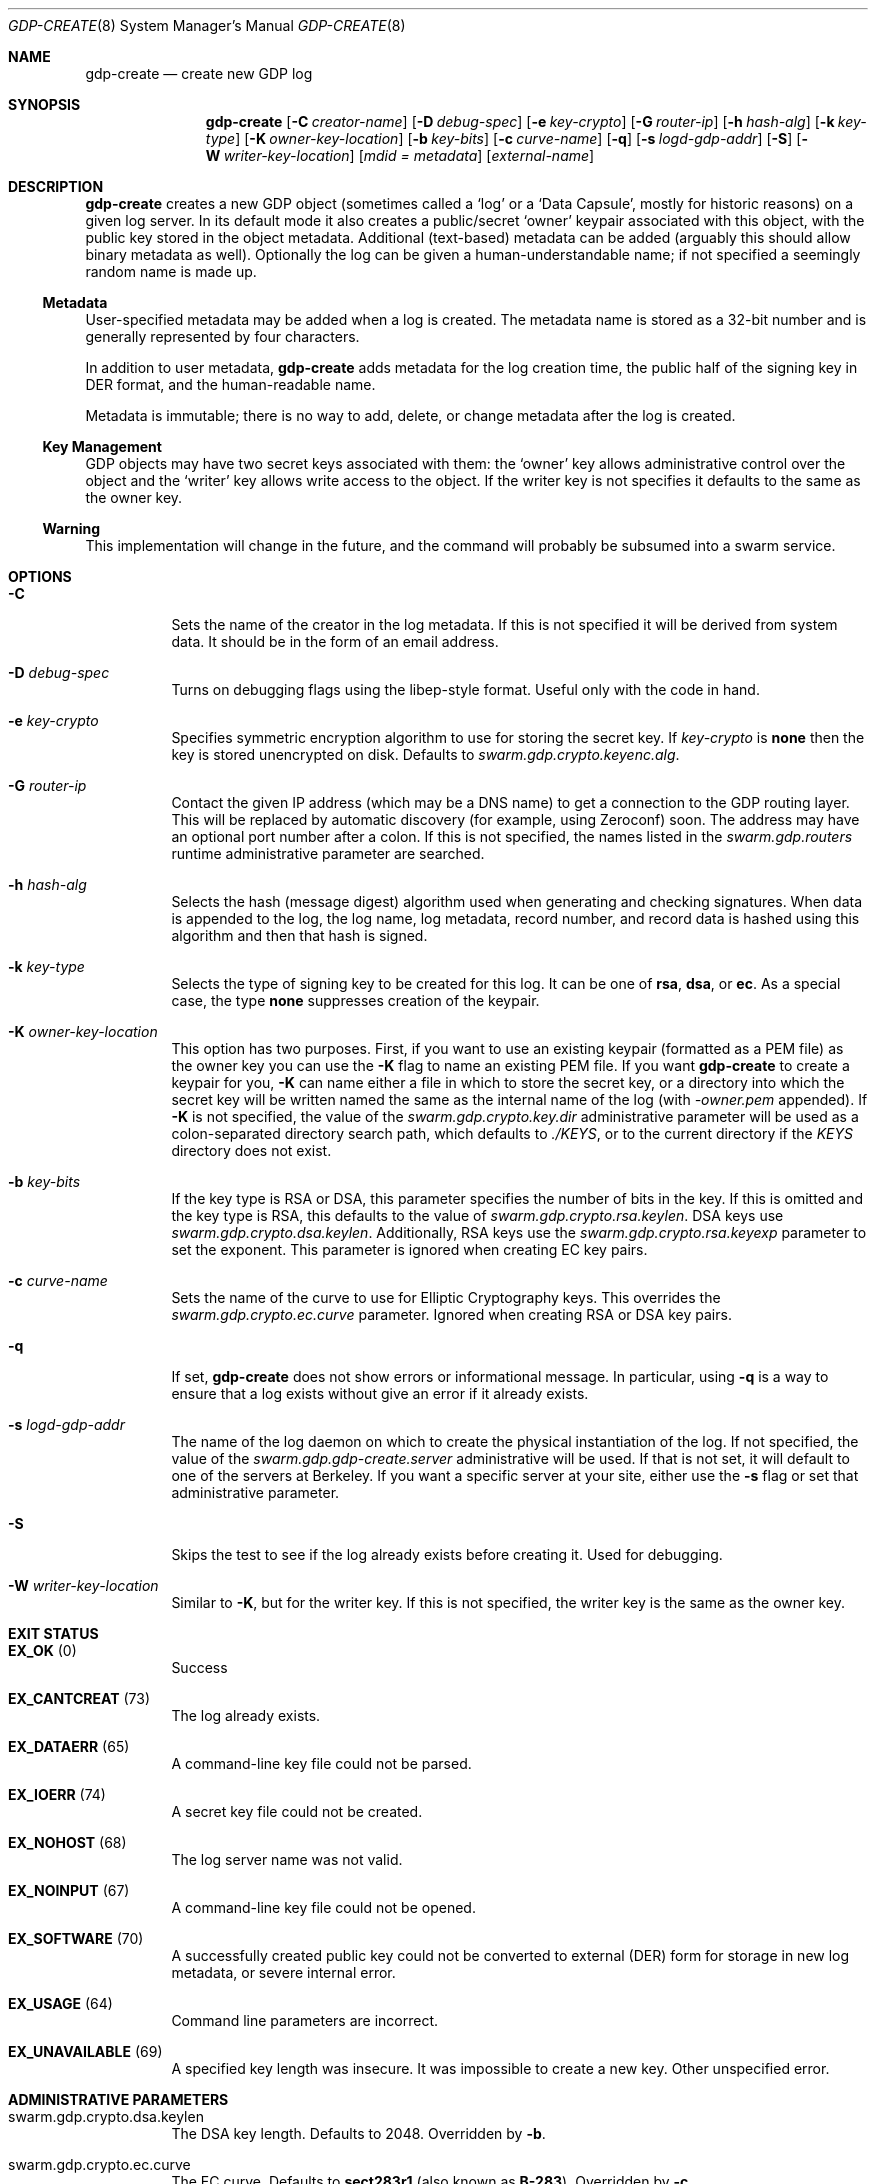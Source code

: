 .Dd August 2, 2015
.Dt GDP-CREATE 8
.Os Swarm-GDP
.Sh NAME
.Nm gdp-create
.Nd create new GDP log
.Sh SYNOPSIS
.Nm gdp-create
.Op Fl C Ar creator-name
.Op Fl D Ar debug-spec
.Op Fl e Ar key-crypto
.Op Fl G Ar router-ip
.Op Fl h Ar hash-alg
.Op Fl k Ar key-type
.Op Fl K Ar owner-key-location
.Op Fl b Ar key-bits
.Op Fl c Ar curve-name
.Op Fl q
.Op Fl s Ar logd-gdp-addr
.Op Fl S
.Op Fl W Ar writer-key-location
.Op Ar mdid = Ar metadata
.Op Ar external-name
.Sh DESCRIPTION
.Nm gdp-create
creates a new GDP object
(sometimes called a
.Ql "log"
or a
.Ql "Data Capsule" ,
mostly for historic reasons)
on a given log server.
In its default mode it also creates a public/secret
.Ql "owner"
keypair associated with this object,
with the public key stored in the object metadata.
Additional (text-based) metadata can be added
(arguably this should allow binary metadata as well).
Optionally the log can be given a human-understandable name;
if not specified a seemingly random name is made up.
.
.Ss "Metadata"
User-specified metadata may be added when a log is created.
The metadata name is stored as a 32-bit number and is generally represented
by four characters.
.Pp
In addition to user metadata,
.Nm gdp-create
adds metadata for the log creation time,
the public half of the signing key in DER format,
and the human-readable name.
.Pp
Metadata is immutable; there is no way to add, delete, or change metadata
after the log is created.
.
.Ss "Key Management"
GDP objects may have two secret keys associated with them:
the
.Ql owner
key allows administrative control over the object and the
.Ql writer
key allows write access to the object.
If the writer key is not specifies it defaults to the same as the owner key.
.
.Ss "Warning"
This implementation will change in the future,
and the command will probably be subsumed into a swarm service.
.Sh OPTIONS
.Bl -tag
.
.It Fl C
Sets the name of the creator in the log metadata.
If this is not specified it will be derived from system data.
It should be in the form of an email address.
.
.It Fl D Ar debug-spec
Turns on debugging flags using the libep-style format.
Useful only with the code in hand.
.
.It Fl e Ar key-crypto
Specifies symmetric encryption algorithm to use for storing the secret key.
If
.Ar key-crypto
is
.Li none
then the key is stored unencrypted on disk.
Defaults to
.Va swarm.gdp.crypto.keyenc.alg .
.
.It Fl G Ar router-ip
Contact the given IP address (which may be a DNS name)
to get a connection to the GDP routing layer.
This will be replaced by automatic discovery
(for example, using Zeroconf)
soon.
The address may have an optional port number after a colon.
If this is not specified,
the names listed in the
.Va swarm.gdp.routers
runtime administrative parameter
are searched.
.
.It Fl h Ar hash-alg
Selects the hash (message digest) algorithm used when
generating and checking signatures.
When data is appended to the log,
the log name, log metadata, record number, and record data
is hashed using this algorithm and then that hash is signed.
.
.It Fl k Ar key-type
Selects the type of signing key to be created for this log.
It can be one of
.Li rsa ,
.Li dsa ,
or
.Li ec .
As a special case, the type
.Li none
suppresses creation of the keypair.
.
.It Fl K Ar owner-key-location
This option has two purposes.
First, if you want to use an existing keypair
(formatted as a PEM file)
as the owner key
you can use the
.Fl K
flag to name an existing PEM file.
If you want
.Nm
to create a keypair for you,
.Fl K
can name either a file in which to store the secret key,
or a directory into which the secret key will be written
named the same as the internal name of the log (with
.Va \&-owner.pem
appended).
If
.Fl K
is not specified, the value of the
.Va swarm.gdp.crypto.key.dir
administrative parameter will be used
as a colon-separated directory search path,
which defaults to
.Pa ./KEYS ,
or to the current directory if the
.Pa KEYS
directory does not exist.
.
.It Fl b Ar key-bits
If the key type is RSA or DSA,
this parameter specifies the number of bits in the key.
If this is omitted and the key type is RSA,
this defaults to the value of
.Va swarm.gdp.crypto.rsa.keylen .
DSA keys use
.Va swarm.gdp.crypto.dsa.keylen .
Additionally, RSA keys use the
.Va swarm.gdp.crypto.rsa.keyexp
parameter to set the exponent.
This parameter is ignored when creating EC key pairs.
.
.It Fl c Ar curve-name
Sets the name of the curve to use for Elliptic Cryptography keys.
This overrides the
.Va swarm.gdp.crypto.ec.curve
parameter.
Ignored when creating RSA or DSA key pairs.
.
.It Fl q
If set,
.Nm
does not show errors or informational message.
In particular, using
.Fl q
is a way to ensure that a log exists without give an error if it already exists.
.
.It Fl s Ar logd-gdp-addr
The name of the log daemon on which to create the physical instantiation
of the log.
If not specified, the value of the
.Va swarm.gdp.gdp-create.server
administrative will be used.
If that is not set,
it will default to one of the servers at Berkeley.
If you want a specific server at your site,
either use the
.Fl s
flag or set that administrative parameter.
.
.It Fl S
Skips the test to see if the log already exists before creating it.
Used for debugging.
.
.It Fl W Ar writer-key-location
Similar to
.Fl K ,
but for the writer key.
If this is not specified, the writer key is the same as the owner key.
.El
.Sh EXIT STATUS
.Bl -tag
.It Li EX_OK No (0)
Success
.It Li EX_CANTCREAT No (73)
The log already exists.
.It Li EX_DATAERR No (65)
A command-line key file could not be parsed.
.It Li EX_IOERR No (74)
A secret key file could not be created.
.It Li EX_NOHOST No (68)
The log server name was not valid.
.It Li EX_NOINPUT No (67)
A command-line key file could not be opened.
.It Li EX_SOFTWARE No (70)
A successfully created public key could not be converted to external (DER) form
for storage in new log metadata,
or severe internal error.
.It Li EX_USAGE No (64)
Command line parameters are incorrect.
.It Li EX_UNAVAILABLE No (69)
A specified key length was insecure.
It was impossible to create a new key.
Other unspecified error.
.El
.Sh ADMINISTRATIVE PARAMETERS
.Bl -tag
.It swarm.gdp.crypto.dsa.keylen
The DSA key length.
Defaults to 2048.
Overridden by
.Fl b .
.It swarm.gdp.crypto.ec.curve
The EC curve.
Defaults to
.Li sect283r1
(also known as
.Li B-283 ) .
Overridden by
.Fl c .
.It swarm.gdp.crypto.hash.alg
The hash algorithm.
Defaults to
.Li sha256 .
Overridden by
.Fl h .
.It swarm.gdp.crypto.key.dir
The directory in which to store secret keys.
Defaults to
.Pa KEYS
(in the current working directory).
If that subdirectory does not exist,
the keys are written to the current directory.
Overridden by
.Fl K .
.It swarm.gdp.crypto.keyenc.alg
The secret key (symmetric) encryption algorithm.
Defaults to
.Li aes192 .
Overridden by
.Fl e .
.It swarm.gdp.crypto.rsa.keyexp
The exponent to be used in the RSA algorithm.
Defaults to 3.
.It swarm.gdp.crypto.rsa.keylen
The key length for the RSA algorithm.
Defaults to 2048.
Overridden by
.Fl b .
.It swarm.gdp.crypto.sign.alg
The signing algorithm.
Defaults to
.Li ec .
Overridden by
.Fl k .
.It swarm.gdp.gdp-create.server
The default server on which to create logs.
Overridden by
.Fl s .
.El
.\".Sh ENVIRONMENT
.\".Sh FILES
.Sh SEE ALSO
.Xr gdp 7 ,
.Xr gdplogd 8
.Sh EXAMPLES
.Bl -bullet
.It
To create a GDP log on a default server:
.Dl gdp-create edu.berkeley.cs.eric.log00
The secret key will be written into a a file named
.Pa KEYS/<something>.pem ,
where
.Va <something>
is the base-64-encoded internal name of the log, e.g.,
.Li 1KZy5jy1QpghTe8QBmDQGqdz3a_9tVP3qp6uxlOeJdk.pem .
The password for encrypting this key will be read from the standard input.
.It
To create a GDP log on log server named edu.berkeley.eecs.gdp-01 using defaults:
.Dl logd=edu.berkeley.eecs.gdp-01.gdplogd
.Dl gdp-create -s $logd edu.berkeley.cs.eric.log01
.It
To create a log named
.Li $newlog
on the server named
.Li $logd
encrypted with a 1024-bit RSA key,
leaving the unencrypted key in a file named
.Pa mykey.pem :
.Dl gdp-create -k RSA -b 1024 -e none -K mykey.pem $newlog
.It
To create a log with user-specified metadata:
.Dl gdp-create Qo "MYMD=My special metadata" Qc $newlog
.It
To create a log without a human-friendly name using sha-224
as the hash (message digest) algorithm:
.Dl gdp-create -h sha224
.Nm gdp-create
will print the base-64-encoded name of the new log.
You should be careful to record that,
since it is your only way to access the log.
.El
.Sh BUGS
There should be some way to provide the key password
other than reading it from the standard input.
.Pp
It should not be necessary to name the server on which the log will be created.
This command will be replaced by a smart service
that chooses placement based on locality and capacity.
